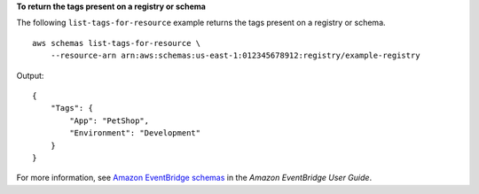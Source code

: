 **To return the tags present on a registry or schema**

The following ``list-tags-for-resource`` example returns the tags present on a registry or schema. ::

    aws schemas list-tags-for-resource \
        --resource-arn arn:aws:schemas:us-east-1:012345678912:registry/example-registry

Output::

    {
        "Tags": {
            "App": "PetShop",
            "Environment": "Development"
        }
    }

For more information, see `Amazon EventBridge schemas <https://docs.aws.amazon.com/eventbridge/latest/userguide/eb-schema.html>`__ in the *Amazon EventBridge User Guide*.
